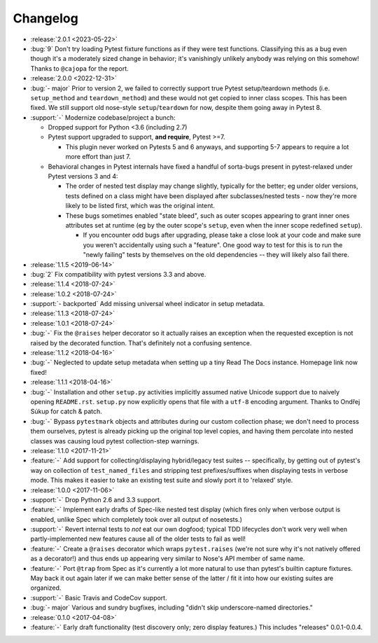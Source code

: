 =========
Changelog
=========

- :release:`2.0.1 <2023-05-22>`
- :bug:`9` Don't try loading Pytest fixture functions as if they were test
  functions. Classifying this as a bug even though it's a moderately sized
  change in behavior; it's vanishingly unlikely anybody was relying on this
  somehow! Thanks to ``@cajopa`` for the report.
- :release:`2.0.0 <2022-12-31>`
- :bug:`- major` Prior to version 2, we failed to correctly support true Pytest
  setup/teardown methods (i.e. ``setup_method`` and ``teardown_method``) and
  these would not get copied to inner class scopes. This has been fixed. We
  still support old nose-style ``setup``/``teardown`` for now, despite them
  going away in Pytest 8.
- :support:`-` Modernize codebase/project a bunch:

  - Dropped support for Python <3.6 (including 2.7)
  - Pytest support upgraded to support, **and require**, Pytest >=7.

    - This plugin never worked on Pytests 5 and 6 anyways, and supporting 5-7
      appears to require a lot more effort than just 7.

  - Behavioral changes in Pytest internals have fixed a handful of sorta-bugs
    present in pytest-relaxed under Pytest versions 3 and 4:

    - The order of nested test display may change slightly, typically for the
      better; eg under older versions, tests defined on a class might have been
      displayed after subclasses/nested tests - now they're more likely to be
      listed first, which was the original intent.
    - These bugs sometimes enabled "state bleed", such as outer scopes
      appearing to grant inner ones attributes set at runtime (eg by the outer
      scope's ``setup``, even when the inner scope redefined ``setup``).

      - If you encounter odd bugs after upgrading, please take a close look at
        your code and make sure you weren't accidentally using such a
        "feature". One good way to test for this is to run the "newly failing"
        tests by themselves on the old dependencies -- they will likely also
        fail there.

- :release:`1.1.5 <2019-06-14>`
- :bug:`2` Fix compatibility with pytest versions 3.3 and above.
- :release:`1.1.4 <2018-07-24>`
- :release:`1.0.2 <2018-07-24>`
- :support:`- backported` Add missing universal wheel indicator in setup
  metadata.
- :release:`1.1.3 <2018-07-24>`
- :release:`1.0.1 <2018-07-24>`
- :bug:`-` Fix the ``@raises`` helper decorator so it actually raises an
  exception when the requested exception is not raised by the decorated
  function. That's definitely not a confusing sentence.
- :release:`1.1.2 <2018-04-16>`
- :bug:`-` Neglected to update setup metadata when setting up a tiny Read The
  Docs instance. Homepage link now fixed!
- :release:`1.1.1 <2018-04-16>`
- :bug:`-` Installation and other ``setup.py`` activities implicitly assumed
  native Unicode support due to naively opening ``README.rst``. ``setup.py`` now
  explicitly opens that file with a ``utf-8`` encoding argument. Thanks to
  Ondřej Súkup for catch & patch.
- :bug:`-` Bypass ``pytestmark`` objects and attributes during our custom
  collection phase; we don't need to process them ourselves, pytest is already
  picking up the original top level copies, and having them percolate into
  nested classes was causing loud pytest collection-step warnings.
- :release:`1.1.0 <2017-11-21>`
- :feature:`-` Add support for collecting/displaying hybrid/legacy test suites
  -- specifically, by getting out of pytest's way on collection of
  ``test_named_files`` and stripping test prefixes/suffixes when displaying
  tests in verbose mode. This makes it easier to take an existing test suite
  and slowly port it to 'relaxed' style.
- :release:`1.0.0 <2017-11-06>`
- :support:`-` Drop Python 2.6 and 3.3 support.
- :feature:`-` Implement early drafts of Spec-like nested test display (which
  fires only when verbose output is enabled, unlike Spec which completely took
  over all output of nosetests.)
- :support:`-` Revert internal tests to *not* eat our own dogfood; typical TDD
  lifecycles don't work very well when partly-implemented new features cause
  all of the older tests to fail as well!
- :feature:`-` Create a ``@raises`` decorator which wraps ``pytest.raises``
  (we're not sure why it's not natively offered as a decorator!) and thus ends
  up appearing very similar to Nose's API member of same name.
- :feature:`-` Port ``@trap`` from Spec as it's currently a lot more natural to
  use than pytest's builtin capture fixtures. May back it out again later if
  we can make better sense of the latter / fit it into how our existing suites
  are organized.
- :support:`-` Basic Travis and CodeCov support.
- :bug:`- major` Various and sundry bugfixes, including "didn't skip
  underscore-named directories."
- :release:`0.1.0 <2017-04-08>`
- :feature:`-` Early draft functionality (test discovery only; zero display
  features.) This includes "releases" 0.0.1-0.0.4.
